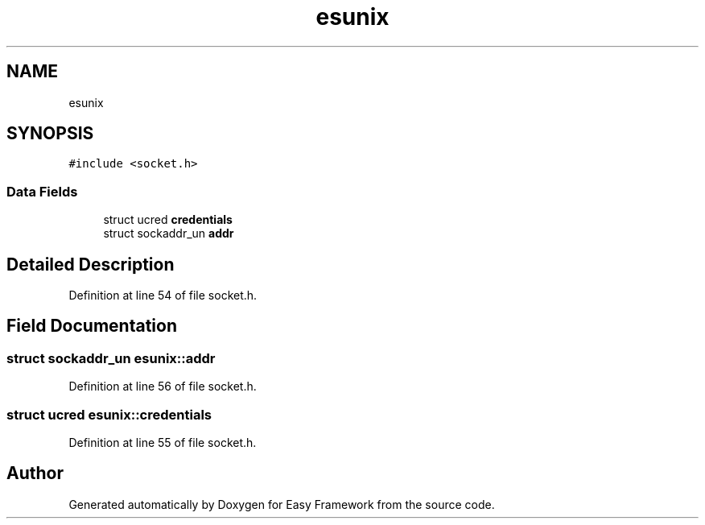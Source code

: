 .TH "esunix" 3 "Thu Apr 2 2020" "Version 0.4.5" "Easy Framework" \" -*- nroff -*-
.ad l
.nh
.SH NAME
esunix
.SH SYNOPSIS
.br
.PP
.PP
\fC#include <socket\&.h>\fP
.SS "Data Fields"

.in +1c
.ti -1c
.RI "struct ucred \fBcredentials\fP"
.br
.ti -1c
.RI "struct sockaddr_un \fBaddr\fP"
.br
.in -1c
.SH "Detailed Description"
.PP 
Definition at line 54 of file socket\&.h\&.
.SH "Field Documentation"
.PP 
.SS "struct sockaddr_un esunix::addr"

.PP
Definition at line 56 of file socket\&.h\&.
.SS "struct ucred esunix::credentials"

.PP
Definition at line 55 of file socket\&.h\&.

.SH "Author"
.PP 
Generated automatically by Doxygen for Easy Framework from the source code\&.
